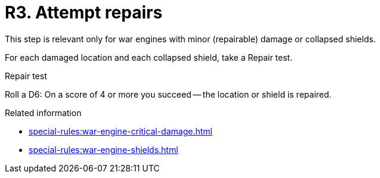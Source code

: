 = R3. Attempt repairs

This step is relevant only for war engines with minor (repairable) damage or collapsed shields.

For each damaged location and each collapsed shield, take a Repair test.

.Repair test
Roll a D6: On a score of 4 or more you succeed -- the location or shield is repaired.

.Related information
* xref:special-rules:war-engine-critical-damage.adoc[]
* xref:special-rules:war-engine-shields.adoc[]